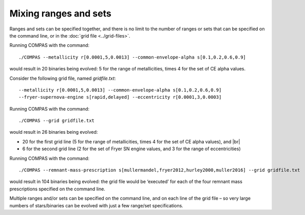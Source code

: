 Mixing ranges and sets
======================

Ranges and sets can be specified together, and there is no limit to the number of ranges or sets that can be
specified on the command line, or in the :doc:`grid file <../grid-files>`.

Running COMPAS with the command::

    ./COMPAS --metallicity r[0.0001,5,0.0013] --common-envelope-alpha s[0.1,0.2,0.6,0.9]

would result in 20 binaries being evolved: 5 for the range of metallicities, times 4 for the set of CE alpha values.


Consider the following grid file, named `gridfile.txt`::

    --metallicity r[0.0001,5,0.0013] --common-envelope-alpha s[0.1,0.2,0.6,0.9]
    --fryer-supernova-engine s[rapid,delayed] --eccentricity r[0.0001,3,0.0003]

Running COMPAS with the command::

    ./COMPAS --grid gridfile.txt

would result in 26 binaries being evolved:

- 20 for the first grid line (5 for the range of metallicities, times 4 for the set of CE alpha values), and |br|
- 6 for the second grid line (2 for the set of Fryer SN engine values, and 3 for the range of eccentricities)


Running COMPAS with the command::

    ./COMPAS --remnant-mass-prescription s[mullermandel,fryer2012,hurley2000,muller2016] --grid gridfile.txt

would result in 104 binaries being evolved: the grid file would be ‘executed’ for each of the four remnant
mass prescriptions specified on the command line.

Multiple ranges and/or sets can be specified on the command line, and on each line of the grid file – so very
large numbers of stars/binaries can be evolved with just a few range/set specifications.
